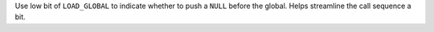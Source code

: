 Use low bit of ``LOAD_GLOBAL`` to indicate whether to push a ``NULL`` before
the global. Helps streamline the call sequence a bit.
